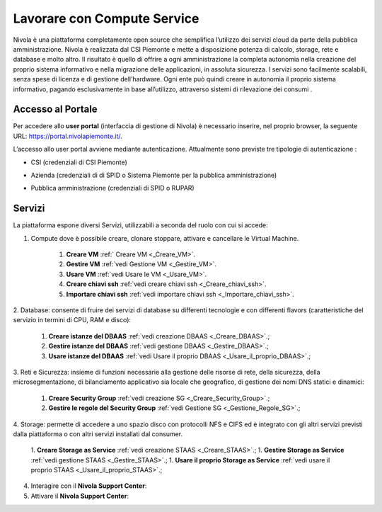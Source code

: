.. _Lavorare_con_compute_service:

**Lavorare con Compute Service**
********************************
Nivola è una piattaforma completamente open source
che semplifica l’utilizzo dei servizi cloud da parte della pubblica amministrazione.
Nivola è realizzata dal CSI Piemonte e mette a disposizione potenza di calcolo, storage, rete e database e molto altro. Il risultato è quello di offrire a ogni amministrazione la completa autonomia nella creazione del proprio sistema informativo e nella migrazione delle applicazioni, in assoluta sicurezza. I servizi sono facilmente scalabili, senza spese di licenza e di gestione dell’hardware.  Ogni ente può quindi creare in autonomia il proprio sistema informativo, pagando esclusivamente in base all’utilizzo, attraverso sistemi di rilevazione dei consumi .




Accesso al Portale
-------------------

Per accedere allo **user portal** (interfaccia di gestione di Nivola) è necessario inserire, nel proprio browser, la seguente URL: https://portal.nivolapiemonte.it/.


L’accesso allo user portal avviene mediante autenticazione. Attualmente sono previste tre tipologie di autenticazione :

- CSI (credenziali di CSI Piemonte)

.. image:: img/AccessoPortaleCSI.png

- Azienda (credenziali di di SPID o Sistema Piemonte per la pubblica amministrazione)

.. image:: img/AccessoPortaleAzienda.png

- Pubblica amministrazione (credenziali di SPID o RUPAR)

.. image:: img/AccessoPortalePA.png

Servizi
-------
La piattaforma espone diversi Servizi, utilizzabili a seconda del ruolo con cui si accede:

1. Compute dove è possibile creare, clonare stoppare, attivare e cancellare le Virtual Machine.

    1. **Creare VM** :ref:` Creare VM <_Creare_VM>`.
    2. **Gestire VM** :ref:`vedi Gestione VM <_Gestire_VM>`.
    3. **Usare VM** :ref:`vedi Usare le VM <_Usare_VM>`.
    4. **Creare chiavi ssh** :ref:`vedi creare chiavi ssh <_Creare_chiavi_ssh>`.
    5. **Importare chiavi ssh** :ref:`vedi importare chiavi ssh <_Importare_chiavi_ssh>`.


2. Database: consente di fruire dei servizi di database su differenti
tecnologie e con differenti flavors (caratteristiche del servizio in termini di
CPU, RAM e disco):

    1. **Creare istanze del DBAAS** :ref:`vedi creazione DBAAS <_Creare_DBAAS>`.;

    2. **Gestire istanze del DBAAS** :ref:`vedi gestione DBAAS <_Gestire_DBAAS>`.;

    3. **Usare istanze del DBAAS** :ref:`vedi Usare il proprio DBAAS <_Usare_il_proprio_DBAAS>`.;

3. Reti e Sicurezza: insieme di funzioni necessarie alla gestione delle risorse di rete,
della sicurezza, della microsegmentazione, di bilanciamento applicativo sia locale
che geografico, di gestione dei nomi DNS statici e dinamici:

    1. **Creare Security Group** :ref:`vedi creazione SG <_Creare_Security_Group>`.;
    2. **Gestire le regole del Security Group** :ref:`vedi Gestione SG <_Gestione_Regole_SG>`.;

4. Storage: permette di accedere a uno spazio disco con protocolli NFS e CIFS  ed è integrato con gli altri servizi previsti
dalla piattaforma o con altri servizi installati dal consumer.

    1. **Creare Storage as Service** :ref:`vedi creazione STAAS <_Creare_STAAS>`.;
    1. **Gestire Storage as Service** :ref:`vedi gestione STAAS <_Gestire_STAAS>`.;
    1. **Usare il proprio Storage as Service** :ref:`vedi usare il proprio STAAS <_Usare_il_proprio_STAAS>`.;


4. Interagire con il **Nivola Support Center**:

5. Attivare il **Nivola Support Center**:

